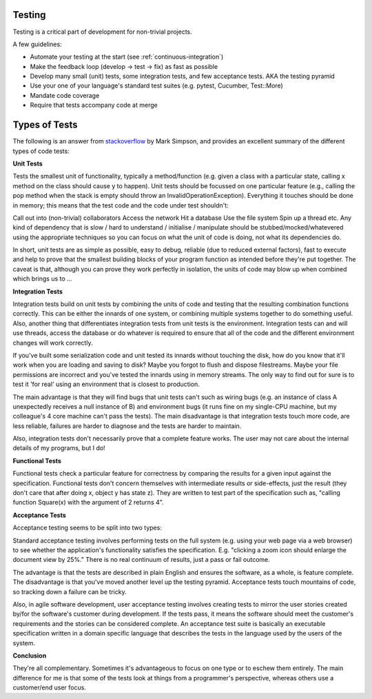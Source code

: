 .. _testing:
************
Testing
************

Testing is a critical part of development for non-trivial projects.

A few guidelines:

* Automate your testing at the start (see :ref:`continuous-integration`)
* Make the feedback loop (develop -> test -> fix) as fast as possible
* Develop many small (unit) tests, some integration tests, and few acceptance tests. AKA the testing pyramid
* Use your one of your language's standard test suites (e.g. pytest, Cucumber, Test::More)
* Mandate code coverage
* Require that tests accompany code at merge

************
Types of Tests
************

The following is an answer from `stackoverflow <http://stackoverflow.com/a/4904533>`_ by Mark Simpson, and provides an excellent summary of the different types of code tests: 

**Unit Tests**

Tests the smallest unit of functionality, typically a method/function (e.g. given a class with a particular state, calling x method on the class should cause y to happen). Unit tests should be focussed on one particular feature (e.g., calling the pop method when the stack is empty should throw an InvalidOperationException). Everything it touches should be done in memory; this means that the test code and the code under test shouldn't:

Call out into (non-trivial) collaborators
Access the network
Hit a database
Use the file system
Spin up a thread
etc.
Any kind of dependency that is slow / hard to understand / initialise / manipulate should be stubbed/mocked/whatevered using the appropriate techniques so you can focus on what the unit of code is doing, not what its dependencies do.

In short, unit tests are as simple as possible, easy to debug, reliable (due to reduced external factors), fast to execute and help to prove that the smallest building blocks of your program function as intended before they're put together. The caveat is that, although you can prove they work perfectly in isolation, the units of code may blow up when combined which brings us to ...

**Integration Tests**

Integration tests build on unit tests by combining the units of code and testing that the resulting combination functions correctly. This can be either the innards of one system, or combining multiple systems together to do something useful. Also, another thing that differentiates integration tests from unit tests is the environment. Integration tests can and will use threads, access the database or do whatever is required to ensure that all of the code and the different environment changes will work correctly.

If you've built some serialization code and unit tested its innards without touching the disk, how do you know that it'll work when you are loading and saving to disk? Maybe you forgot to flush and dispose filestreams. Maybe your file permissions are incorrect and you've tested the innards using in memory streams. The only way to find out for sure is to test it 'for real' using an environment that is closest to production.

The main advantage is that they will find bugs that unit tests can't such as wiring bugs (e.g. an instance of class A unexpectedly receives a null instance of B) and environment bugs (it runs fine on my single-CPU machine, but my colleague's 4 core machine can't pass the tests). The main disadvantage is that integration tests touch more code, are less reliable, failures are harder to diagnose and the tests are harder to maintain.

Also, integration tests don't necessarily prove that a complete feature works. The user may not care about the internal details of my programs, but I do!

**Functional Tests**

Functional tests check a particular feature for correctness by comparing the results for a given input against the specification. Functional tests don't concern themselves with intermediate results or side-effects, just the result (they don't care that after doing x, object y has state z). They are written to test part of the specification such as, "calling function Square(x) with the argument of 2 returns 4".

**Acceptance Tests**

Acceptance testing seems to be split into two types:

Standard acceptance testing involves performing tests on the full system (e.g. using your web page via a web browser) to see whether the application's functionality satisfies the specification. E.g. "clicking a zoom icon should enlarge the document view by 25%." There is no real continuum of results, just a pass or fail outcome.

The advantage is that the tests are described in plain English and ensures the software, as a whole, is feature complete. The disadvantage is that you've moved another level up the testing pyramid. Acceptance tests touch mountains of code, so tracking down a failure can be tricky.

Also, in agile software development, user acceptance testing involves creating tests to mirror the user stories created by/for the software's customer during development. If the tests pass, it means the software should meet the customer's requirements and the stories can be considered complete. An acceptance test suite is basically an executable specification written in a domain specific language that describes the tests in the language used by the users of the system.

**Conclusion**

They're all complementary. Sometimes it's advantageous to focus on one type or to eschew them entirely. The main difference for me is that some of the tests look at things from a programmer's perspective, whereas others use a customer/end user focus.
